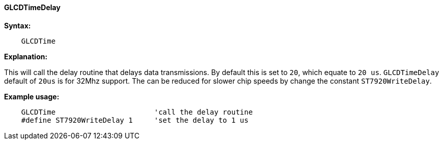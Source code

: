 ==== GLCDTimeDelay

*Syntax:*
----
    GLCDTime
----
*Explanation:*

This will call the delay routine that delays data transmissions. By
default this is set to `20`, which equate to `20 us`. `GLCDTimeDelay` default
of `20us` is for 32Mhz support. The can be reduced for slower chip speeds
by change the constant `ST7920WriteDelay`.

*Example usage:*
----
    GLCDTime                       'call the delay routine
    #define ST7920WriteDelay 1     'set the delay to 1 us
----